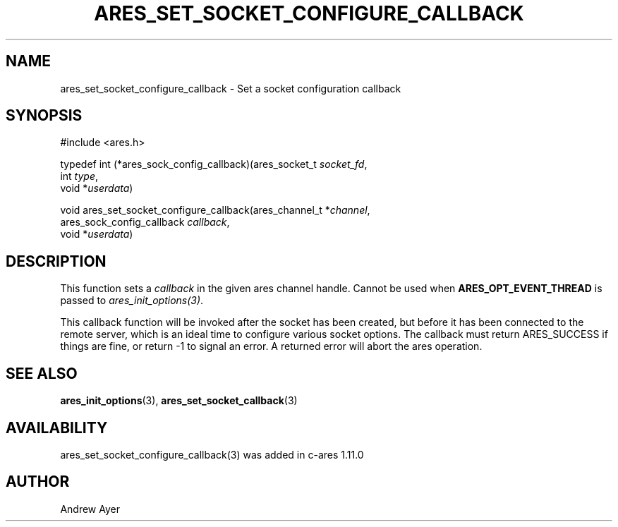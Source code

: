 .\"
.\" Copyright (C) Daniel Stenberg
.\" SPDX-License-Identifier: MIT
.TH ARES_SET_SOCKET_CONFIGURE_CALLBACK 3 "6 Feb 2016"
.SH NAME
ares_set_socket_configure_callback \- Set a socket configuration callback
.SH SYNOPSIS
.nf
#include <ares.h>

typedef int (*ares_sock_config_callback)(ares_socket_t \fIsocket_fd\fP,
                                         int \fItype\fP,
                                         void *\fIuserdata\fP)

void ares_set_socket_configure_callback(ares_channel_t *\fIchannel\fP,
                                        ares_sock_config_callback \fIcallback\fP,
                                        void *\fIuserdata\fP)
.fi
.SH DESCRIPTION
.PP
This function sets a \fIcallback\fP in the given ares channel handle. Cannot be
used when \fBARES_OPT_EVENT_THREAD\fP is passed to \fIares_init_options(3)\fP.

This callback function will be invoked after the socket has been created, but
before it has been connected to the remote server, which is an ideal time
to configure various socket options.  The callback must return ARES_SUCCESS
if things are fine, or return -1 to signal an error. A returned error will
abort the ares operation.
.SH SEE ALSO
.BR ares_init_options (3),
.BR ares_set_socket_callback (3)
.SH AVAILABILITY
ares_set_socket_configure_callback(3) was added in c-ares 1.11.0
.SH AUTHOR
Andrew Ayer

